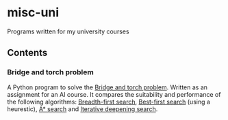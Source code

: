 * misc-uni
Programs written for my university courses

** Contents

*** Bridge and torch problem
A Python program to solve the [[https://en.wikipedia.org/wiki/Bridge_and_torch_problem][Bridge and torch problem]]. Written as an assignment for an  AI course. It compares the suitability and performance of the following algorithms: [[https://en.wikipedia.org/wiki/Breadth-first_search][Breadth-first search]], [[https://en.wikipedia.org/wiki/Best-first_search][Best-first search]] (using a heurestic), [[https://en.wikipedia.org/wiki/A*_search_algorithm][A* search]] and [[https://en.wikipedia.org/wiki/Iterative_deepening_depth-first_search][Iterative deepening search]].
